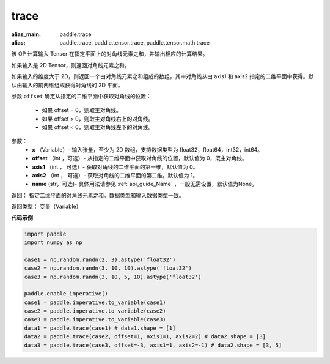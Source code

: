 .. _cn_api_tensor_trace:

trace
-------------------------------

.. py:function:: paddle.trace(x, offset=0, axis1=0, axis2=1, name=None)

:alias_main: paddle.trace
:alias: paddle.trace, paddle.tensor.trace, paddle.tensor.math.trace



该 OP 计算输入 Tensor 在指定平面上的对角线元素之和，并输出相应的计算结果。

如果输入是 2D Tensor，则返回对角线元素之和。 

如果输入的维度大于 2D，则返回一个由对角线元素之和组成的数组，其中对角线从由 axis1 和 axis2 指定的二维平面中获得。默认由输入的前两维组成获得对角线的 2D 平面。

参数 ``offset`` 确定从指定的二维平面中获取对角线的位置：

    - 如果 offset = 0，则取主对角线。
    - 如果 offset > 0，则取主对角线右上的对角线。
    - 如果 offset < 0，则取主对角线左下的对角线。

参数：
    - **x** （Variable）- 输入张量，至少为 2D 数组，支持数据类型为 float32，float64，int32，int64。
    - **offset** （int ，可选）- 从指定的二维平面中获取对角线的位置，默认值为 0，既主对角线。
    - **axis1** （int ， 可选）- 获取对角线的二维平面的第一维，默认值为 0。
    - **axis2** （int ， 可选）- 获取对角线的二维平面的第二维，默认值为 1。
    - **name** (str，可选)- 具体用法请参见 :ref:`api_guide_Name` ，一般无需设置，默认值为None。

返回： 指定二维平面的对角线元素之和。数据类型和输入数据类型一致。

返回类型：  变量（Variable）

**代码示例**

..  code-block:: python

    import paddle
    import numpy as np
    
    case1 = np.random.randn(2, 3).astype('float32')
    case2 = np.random.randn(3, 10, 10).astype('float32')
    case3 = np.random.randn(3, 10, 5, 10).astype('float32')
    
    paddle.enable_imperative()
    case1 = paddle.imperative.to_variable(case1)
    case2 = paddle.imperative.to_variable(case2)
    case3 = paddle.imperative.to_variable(case3)
    data1 = paddle.trace(case1) # data1.shape = [1]
    data2 = paddle.trace(case2, offset=1, axis1=1, axis2=2) # data2.shape = [3]
    data3 = paddle.trace(case3, offset=-3, axis1=1, axis2=-1) # data2.shape = [3, 5]
